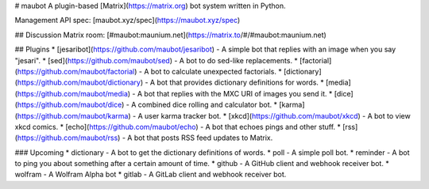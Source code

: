 # maubot
A plugin-based [Matrix](https://matrix.org) bot system written in Python.

Management API spec: [maubot.xyz/spec](https://maubot.xyz/spec)

## Discussion
Matrix room: [#maubot:maunium.net](https://matrix.to/#/#maubot:maunium.net)

## Plugins
* [jesaribot](https://github.com/maubot/jesaribot) - A simple bot that replies with an image when you say "jesari".
* [sed](https://github.com/maubot/sed) - A bot to do sed-like replacements.
* [factorial](https://github.com/maubot/factorial) - A bot to calculate unexpected factorials.
* [dictionary](https://github.com/maubot/dictionary) - A bot that provides dictionary definitions for words.
* [media](https://github.com/maubot/media) - A bot that replies with the MXC URI of images you send it.
* [dice](https://github.com/maubot/dice) - A combined dice rolling and calculator bot.
* [karma](https://github.com/maubot/karma) - A user karma tracker bot.
* [xkcd](https://github.com/maubot/xkcd) - A bot to view xkcd comics.
* [echo](https://github.com/maubot/echo) - A bot that echoes pings and other stuff.
* [rss](https://github.com/maubot/rss) - A bot that posts RSS feed updates to Matrix.

### Upcoming
* dictionary - A bot to get the dictionary definitions of words.
* poll - A simple poll bot.
* reminder - A bot to ping you about something after a certain amount of time.
* github - A GitHub client and webhook receiver bot.
* wolfram - A Wolfram Alpha bot
* gitlab - A GitLab client and webhook receiver bot.


